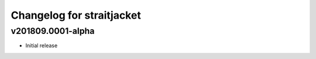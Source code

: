 Changelog for straitjacket
==========================

v201809.0001-alpha
------------------

- Initial release
